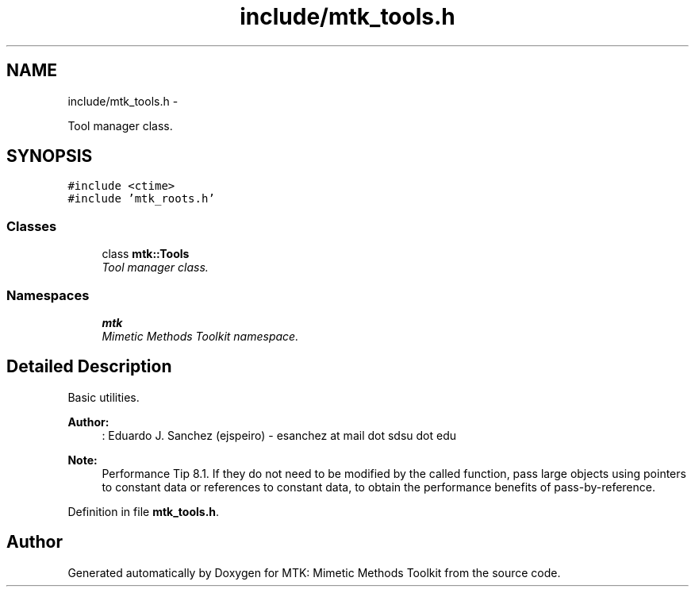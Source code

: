 .TH "include/mtk_tools.h" 3 "Wed Nov 18 2015" "MTK: Mimetic Methods Toolkit" \" -*- nroff -*-
.ad l
.nh
.SH NAME
include/mtk_tools.h \- 
.PP
Tool manager class\&.  

.SH SYNOPSIS
.br
.PP
\fC#include <ctime>\fP
.br
\fC#include 'mtk_roots\&.h'\fP
.br

.SS "Classes"

.in +1c
.ti -1c
.RI "class \fBmtk::Tools\fP"
.br
.RI "\fITool manager class\&. \fP"
.in -1c
.SS "Namespaces"

.in +1c
.ti -1c
.RI " \fBmtk\fP"
.br
.RI "\fIMimetic Methods Toolkit namespace\&. \fP"
.in -1c
.SH "Detailed Description"
.PP 
Basic utilities\&.
.PP
\fBAuthor:\fP
.RS 4
: Eduardo J\&. Sanchez (ejspeiro) - esanchez at mail dot sdsu dot edu
.RE
.PP
\fBNote:\fP
.RS 4
Performance Tip 8\&.1\&. If they do not need to be modified by the called function, pass large objects using pointers to constant data or references to constant data, to obtain the performance benefits of pass-by-reference\&. 
.RE
.PP

.PP
Definition in file \fBmtk_tools\&.h\fP\&.
.SH "Author"
.PP 
Generated automatically by Doxygen for MTK: Mimetic Methods Toolkit from the source code\&.
